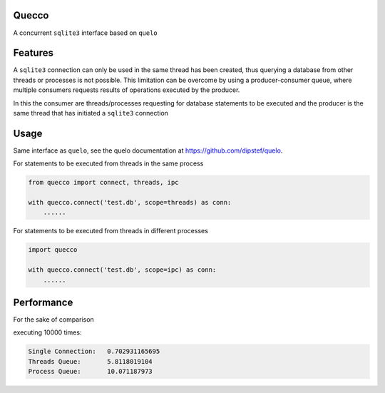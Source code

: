 Quecco
======

A concurrent ``sqlite3`` interface based on ``quelo``


Features
========

A ``sqlite3`` connection can only be used in the same thread has been created, thus querying a database from other
threads or processes is not possible.
This limitation can be overcome by using a producer-consumer queue, where multiple consumers requests results of
operations executed by the producer.

In this the consumer are threads/processes requesting for database statements to be executed and the producer is
the same thread that has initiated a ``sqlite3`` connection


Usage
=====
Same interface as ``quelo``, see the quelo documentation at https://github.com/dipstef/quelo.

For statements to be executed from threads in the same process

.. code-block:: python

    from quecco import connect, threads, ipc

    with quecco.connect('test.db', scope=threads) as conn:
        ......


For statements to be executed from threads in different processes

.. code-block:: python

    import quecco

    with quecco.connect('test.db', scope=ipc) as conn:
        ......


Performance
===========
For the sake of comparison

executing 10000 times:

.. code-block:: sql
    select 1

.. code-block::

    Single Connection:   0.702931165695
    Threads Queue:       5.8118019104
    Process Queue:       10.071187973
